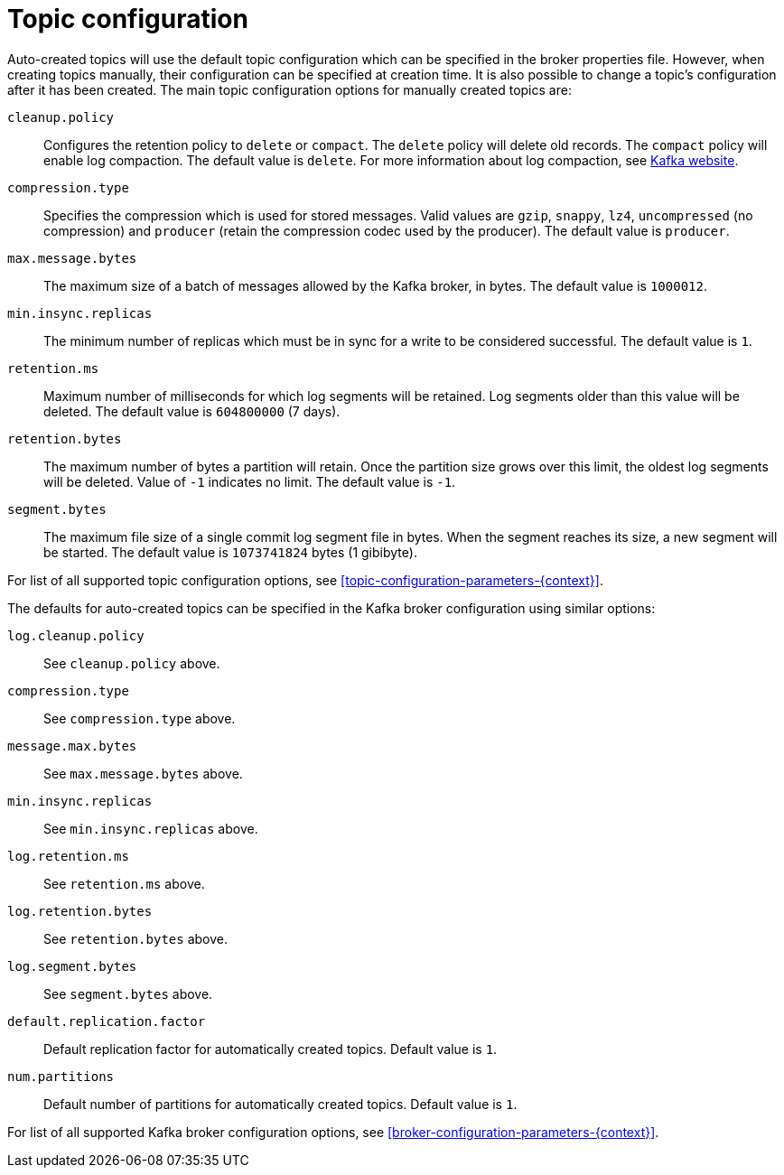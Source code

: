 // Module included in the following assemblies:
//
// assembly-topics.adoc

[id='ref-topic-configuration-{context}']

= Topic configuration

Auto-created topics will use the default topic configuration which can be specified in the broker properties file.
However, when creating topics manually, their configuration can be specified at creation time.
It is also possible to change a topic's configuration after it has been created.
The main topic configuration options for manually created topics are:

`cleanup.policy`::
Configures the retention policy to `delete` or `compact`.
The `delete` policy will delete old records.
The `compact` policy will enable log compaction.
The default value is `delete`.
For more information about log compaction, see link:http://kafka.apache.org/documentation/#compaction[Kafka website^].

`compression.type`::
Specifies the compression which is used for stored messages.
Valid values are `gzip`, `snappy`, `lz4`, `uncompressed` (no compression) and `producer` (retain the compression codec used by the producer).
The default value is `producer`.

`max.message.bytes`::
The maximum size of a batch of messages allowed by the Kafka broker, in bytes.
The default value is `1000012`.

`min.insync.replicas`::
The minimum number of replicas which must be in sync for a write to be considered successful.
The default value is `1`.

`retention.ms`::
Maximum number of milliseconds for which log segments will be retained.
Log segments older than this value will be deleted.
The default value is `604800000` (7 days).

`retention.bytes`::
The maximum number of bytes a partition will retain.
Once the partition size grows over this limit, the oldest log segments will be deleted.
Value of `-1` indicates no limit.
The default value is `-1`.

`segment.bytes`::
The maximum file size of a single commit log segment file in bytes.
When the segment reaches its size, a new segment will be started.
The default value is `1073741824` bytes (1 gibibyte).

For list of all supported topic configuration options, see xref:topic-configuration-parameters-{context}[].

The defaults for auto-created topics can be specified in the Kafka broker configuration using similar options:

`log.cleanup.policy`:: See `cleanup.policy` above.
`compression.type`:: See `compression.type` above.
`message.max.bytes`:: See `max.message.bytes` above.
`min.insync.replicas`:: See `min.insync.replicas` above.
`log.retention.ms`:: See `retention.ms` above.
`log.retention.bytes`:: See `retention.bytes` above.
`log.segment.bytes`:: See `segment.bytes` above.
`default.replication.factor`:: Default replication factor for automatically created topics.
Default value is `1`.
`num.partitions`:: Default number of partitions for automatically created topics.
Default value is `1`.

For list of all supported Kafka broker configuration options, see xref:broker-configuration-parameters-{context}[].
